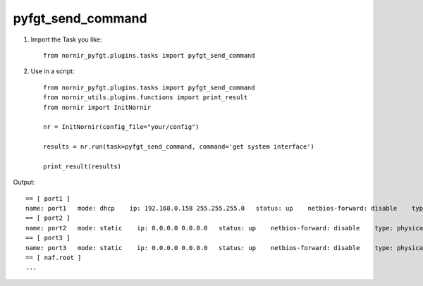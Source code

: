 pyfgt_send_command
==========

1) Import the Task you like::

    from nornir_pyfgt.plugins.tasks import pyfgt_send_command


2) Use in a script::

    from nornir_pyfgt.plugins.tasks import pyfgt_send_command
    from nornir_utils.plugins.functions import print_result
    from nornir import InitNornir

    nr = InitNornir(config_file="your/config")

    results = nr.run(task=pyfgt_send_command, command='get system interface')

    print_result(results)

Output::
    
    == [ port1 ]
    name: port1   mode: dhcp    ip: 192.168.0.158 255.255.255.0   status: up    netbios-forward: disable    type: physical   ring-rx: 0   ring-tx: 0   netflow-sampler: disable    sflow-sampler: disable    src-check: enable    explicit-web-proxy: disable    explicit-ftp-proxy: disable    proxy-captive-portal: disable    mtu-override: disable    wccp: disable    drop-overlapped-fragment: disable    drop-fragment: disable    
    == [ port2 ]
    name: port2   mode: static    ip: 0.0.0.0 0.0.0.0   status: up    netbios-forward: disable    type: physical   ring-rx: 0   ring-tx: 0   netflow-sampler: disable    sflow-sampler: disable    src-check: enable    explicit-web-proxy: disable    explicit-ftp-proxy: disable    proxy-captive-portal: disable    mtu-override: disable    wccp: disable    drop-overlapped-fragment: disable    drop-fragment: disable    
    == [ port3 ]
    name: port3   mode: static    ip: 0.0.0.0 0.0.0.0   status: up    netbios-forward: disable    type: physical   ring-rx: 0   ring-tx: 0   netflow-sampler: disable    sflow-sampler: disable    src-check: enable    explicit-web-proxy: disable    explicit-ftp-proxy: disable    proxy-captive-portal: disable    mtu-override: disable    wccp: disable    drop-overlapped-fragment: disable    drop-fragment: disable    
    == [ naf.root ]
    ...